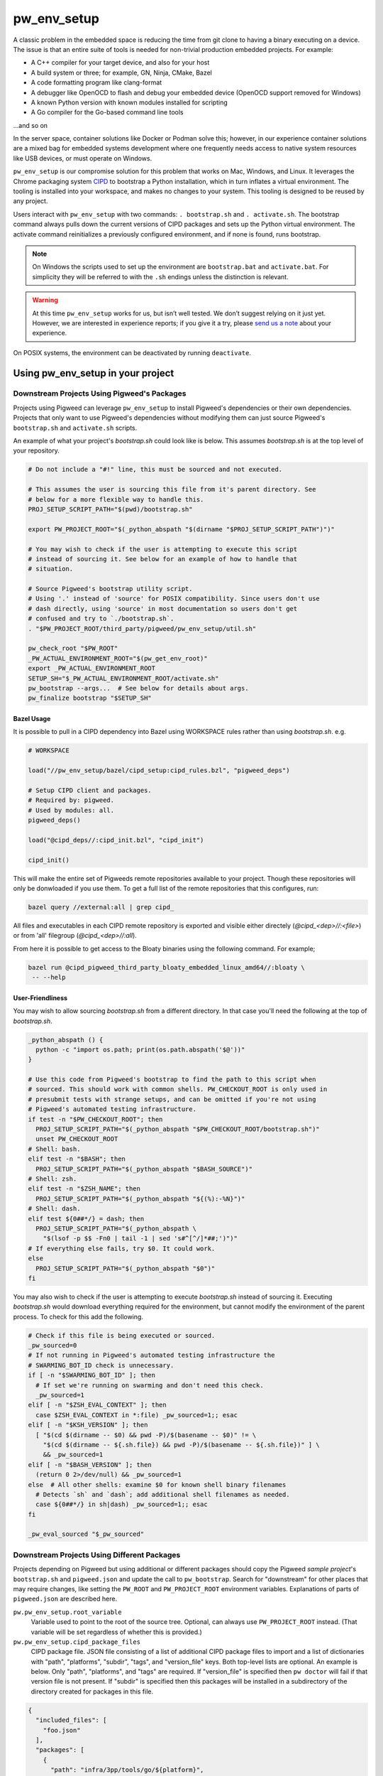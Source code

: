 .. _module-pw_env_setup:

------------
pw_env_setup
------------
A classic problem in the embedded space is reducing the time from git clone
to having a binary executing on a device. The issue is that an entire suite
of tools is needed for non-trivial production embedded projects. For example:

- A C++ compiler for your target device, and also for your host
- A build system or three; for example, GN, Ninja, CMake, Bazel
- A code formatting program like clang-format
- A debugger like OpenOCD to flash and debug your embedded device (OpenOCD
  support removed for Windows)
- A known Python version with known modules installed for scripting
- A Go compiler for the Go-based command line tools

...and so on

In the server space, container solutions like Docker or Podman solve this;
however, in our experience container solutions are a mixed bag for embedded
systems development where one frequently needs access to native system
resources like USB devices, or must operate on Windows.

``pw_env_setup`` is our compromise solution for this problem that works on Mac,
Windows, and Linux. It leverages the Chrome packaging system `CIPD`_ to
bootstrap a Python installation, which in turn inflates a virtual
environment. The tooling is installed into your workspace, and makes no
changes to your system. This tooling is designed to be reused by any
project.

.. _CIPD: https://github.com/luci/luci-go/tree/HEAD/cipd

Users interact with  ``pw_env_setup`` with two commands: ``. bootstrap.sh`` and
``. activate.sh``. The bootstrap command always pulls down the current versions
of CIPD packages and sets up the Python virtual environment. The activate
command reinitializes a previously configured environment, and if none is found,
runs bootstrap.

.. note::

   On Windows the scripts used to set up the environment are ``bootstrap.bat``
   and ``activate.bat``. For simplicity they will be referred to with the
   ``.sh`` endings unless the distinction is relevant.

.. warning::

   At this time ``pw_env_setup`` works for us, but isn’t well tested. We don’t
   suggest relying on it just yet. However, we are interested in experience
   reports; if you give it a try, please `send us a note`_ about your
   experience.

.. _send us a note: pigweed@googlegroups.com

On POSIX systems, the environment can be deactivated by running ``deactivate``.

==================================
Using pw_env_setup in your project
==================================

Downstream Projects Using Pigweed's Packages
********************************************

Projects using Pigweed can leverage ``pw_env_setup`` to install Pigweed's
dependencies or their own dependencies. Projects that only want to use Pigweed's
dependencies without modifying them can just source Pigweed's ``bootstrap.sh``
and ``activate.sh`` scripts.

An example of what your project's `bootstrap.sh` could look like is below. This
assumes `bootstrap.sh` is at the top level of your repository.

.. code-block:: bash

   # Do not include a "#!" line, this must be sourced and not executed.

   # This assumes the user is sourcing this file from it's parent directory. See
   # below for a more flexible way to handle this.
   PROJ_SETUP_SCRIPT_PATH="$(pwd)/bootstrap.sh"

   export PW_PROJECT_ROOT="$(_python_abspath "$(dirname "$PROJ_SETUP_SCRIPT_PATH")")"

   # You may wish to check if the user is attempting to execute this script
   # instead of sourcing it. See below for an example of how to handle that
   # situation.

   # Source Pigweed's bootstrap utility script.
   # Using '.' instead of 'source' for POSIX compatibility. Since users don't use
   # dash directly, using 'source' in most documentation so users don't get
   # confused and try to `./bootstrap.sh`.
   . "$PW_PROJECT_ROOT/third_party/pigweed/pw_env_setup/util.sh"

   pw_check_root "$PW_ROOT"
   _PW_ACTUAL_ENVIRONMENT_ROOT="$(pw_get_env_root)"
   export _PW_ACTUAL_ENVIRONMENT_ROOT
   SETUP_SH="$_PW_ACTUAL_ENVIRONMENT_ROOT/activate.sh"
   pw_bootstrap --args...  # See below for details about args.
   pw_finalize bootstrap "$SETUP_SH"


Bazel Usage
-----------
It is possible to pull in a CIPD dependency into Bazel using WORKSPACE rules
rather than using `bootstrap.sh`. e.g.

.. code:: python

   # WORKSPACE

   load("//pw_env_setup/bazel/cipd_setup:cipd_rules.bzl", "pigweed_deps")

   # Setup CIPD client and packages.
   # Required by: pigweed.
   # Used by modules: all.
   pigweed_deps()

   load("@cipd_deps//:cipd_init.bzl", "cipd_init")

   cipd_init()


This will make the entire set of Pigweeds remote repositories available to your
project. Though these repositories will only be donwloaded if you use them. To
get a full list of the remote repositories that this configures, run:

.. code:: sh

   bazel query //external:all | grep cipd_

All files and executables in each CIPD remote repository is exported and visible
either directely (`@cipd_<dep>//:<file>`) or from 'all' filegroup
(`@cipd_<dep>//:all`).

From here it is possible to get access to the Bloaty binaries using the
following command. For example;

.. code:: sh

   bazel run @cipd_pigweed_third_party_bloaty_embedded_linux_amd64//:bloaty \
    -- --help

User-Friendliness
-----------------

You may wish to allow sourcing `bootstrap.sh` from a different directory. In
that case you'll need the following at the top of `bootstrap.sh`.

.. code-block:: bash

   _python_abspath () {
     python -c "import os.path; print(os.path.abspath('$@'))"
   }

   # Use this code from Pigweed's bootstrap to find the path to this script when
   # sourced. This should work with common shells. PW_CHECKOUT_ROOT is only used in
   # presubmit tests with strange setups, and can be omitted if you're not using
   # Pigweed's automated testing infrastructure.
   if test -n "$PW_CHECKOUT_ROOT"; then
     PROJ_SETUP_SCRIPT_PATH="$(_python_abspath "$PW_CHECKOUT_ROOT/bootstrap.sh")"
     unset PW_CHECKOUT_ROOT
   # Shell: bash.
   elif test -n "$BASH"; then
     PROJ_SETUP_SCRIPT_PATH="$(_python_abspath "$BASH_SOURCE")"
   # Shell: zsh.
   elif test -n "$ZSH_NAME"; then
     PROJ_SETUP_SCRIPT_PATH="$(_python_abspath "${(%):-%N}")"
   # Shell: dash.
   elif test ${0##*/} = dash; then
     PROJ_SETUP_SCRIPT_PATH="$(_python_abspath \
       "$(lsof -p $$ -Fn0 | tail -1 | sed 's#^[^/]*##;')")"
   # If everything else fails, try $0. It could work.
   else
     PROJ_SETUP_SCRIPT_PATH="$(_python_abspath "$0")"
   fi

You may also wish to check if the user is attempting to execute `bootstrap.sh`
instead of sourcing it. Executing `bootstrap.sh` would download everything
required for the environment, but cannot modify the environment of the parent
process. To check for this add the following.

.. code-block:: bash

   # Check if this file is being executed or sourced.
   _pw_sourced=0
   # If not running in Pigweed's automated testing infrastructure the
   # SWARMING_BOT_ID check is unnecessary.
   if [ -n "$SWARMING_BOT_ID" ]; then
     # If set we're running on swarming and don't need this check.
     _pw_sourced=1
   elif [ -n "$ZSH_EVAL_CONTEXT" ]; then
     case $ZSH_EVAL_CONTEXT in *:file) _pw_sourced=1;; esac
   elif [ -n "$KSH_VERSION" ]; then
     [ "$(cd $(dirname -- $0) && pwd -P)/$(basename -- $0)" != \
       "$(cd $(dirname -- ${.sh.file}) && pwd -P)/$(basename -- ${.sh.file})" ] \
       && _pw_sourced=1
   elif [ -n "$BASH_VERSION" ]; then
     (return 0 2>/dev/null) && _pw_sourced=1
   else  # All other shells: examine $0 for known shell binary filenames
     # Detects `sh` and `dash`; add additional shell filenames as needed.
     case ${0##*/} in sh|dash) _pw_sourced=1;; esac
   fi

   _pw_eval_sourced "$_pw_sourced"

Downstream Projects Using Different Packages
********************************************
Projects depending on Pigweed but using additional or different packages should
copy the Pigweed `sample project`'s ``bootstrap.sh`` and ``pigweed.json`` and
update the call to ``pw_bootstrap``. Search for "downstream" for other places
that may require changes, like setting the ``PW_ROOT`` and ``PW_PROJECT_ROOT``
environment variables. Explanations of parts of ``pigweed.json`` are described
here.

.. _sample project: https://pigweed.googlesource.com/pigweed/sample_project/+/HEAD

``pw.pw_env_setup.root_variable``
  Variable used to point to the root of the source tree. Optional, can always
  use ``PW_PROJECT_ROOT`` instead. (That variable will be set regardless of
  whether this is provided.)

``pw.pw_env_setup.cipd_package_files``
  CIPD package file. JSON file consisting of a list of additional CIPD package
  files to import and a list of dictionaries with "path", "platforms", "subdir",
  "tags", and "version_file" keys. Both top-level lists are optional. An
  example is below. Only "path", "platforms", and "tags" are required. If
  "version_file" is specified then ``pw doctor`` will fail if that version file
  is not present. If "subdir" is specified then this packages will be installed
  in a subdirectory of the directory created for packages in this file.

.. code-block:: json

   {
     "included_files": [
       "foo.json"
     ],
     "packages": [
       {
         "path": "infra/3pp/tools/go/${platform}",
         "platforms": [
             "linux-amd64",
             "linux-arm64",
             "mac-amd64",
             "windows-amd64"
         ],
         "subdir": "pa/th",
         "tags": [
           "version:2@1.16.3"
         ],
         "version_file": ".versions/go.cipd_version"
       }
     ]
   }

``pw.pw_env_setup.project_actions``
  A list of plugins to load and run after CIPD setup, but prior to virtualenv
  setup, for e.g. downloading project-specific tools or artifacts needed by
  later steps. Particularly useful for downstream projects with limited CIPD
  access.

  A plugin is specified as a dictionary with two keys: "import_path" and
  "module_name"

  The specified module must provide a "run_actions" method which takes a single
  argument, "env_vars", which is a pw_env_setup.Environment instance.

  NB: This feature is not supported when using a python2.7 system python.

  Sample plugin and pigweed.json blob:

.. code-block:: python

   """Sample pw_env_setup project action plugin.

   A sample/starter project action plugin template for pw_env_setup.
   """
   def run_action(**kwargs):
       """Sample project action."""
       if "env" not in kwargs:
           raise ValueError(f"Missing required kwarg 'env', got %{kwargs}")

       kwargs["env"].prepend("PATH", "PATH_TO_NEW_TOOLS")
       raise NotImplementedError("Sample project action running!")

.. code-block:: json

   "project_actions" : [
      {
       "import_path": "pw_env_setup",
       "module_name": "sample_project_action"
      }
   ],

``pw.pw_env_setup.virtualenv.gn_args``
  Any necessary GN args to be used when installing Python packages.

``pw.pw_env_setup.virtualenv.gn_targets``
  Target for installing Python packages. Downstream projects will need to
  create targets to install their packages or only use Pigweed Python packages.

``pw.pw_env_setup.virtualenv.gn_root``
  The root directory of your GN build tree, relative to ``PW_PROJECT_ROOT``.
  This is the directory your project's ``.gn`` file is located in. If you're
  only installing Pigweed Python packages, use the location of the Pigweed
  submodule.

``pw.pw_env_setup.virtualenv.requirements``
  A list of Python Pip requirements files for installing into the Pigweed
  virtualenv. Each file will be passed as additional ``--requirement`` argument
  to a single ```pip install`` at the beginning of bootstrap's ``Python
  environment`` setup stage. See the `Requirements Files documentation`_ for
  details on what can be specified using requirements files.

``pw.pw_env_setup.virtualenv.constraints``
  A list of Python Pip constraints files. These constraints will be passed to
  every ``pip`` invocation as an additional ``--constraint`` argument during
  bootstrap.  virtualenv. See the `Constraints Files documentation`_ for details
  on formatting.

``pw.pw_env_setup.virtualenv.system_packages``
  A boolean value that can be used the give the Python virtual environment
  access to the system site packages. Defaults to ``false``.

``pw.pw_env_setup.virtualenv.pip_install_offline``
  A boolean value that adds ``--no-index`` to all ``pip install`` commands that
  are part of bootstrap. This forces pip to not reach out to the internet
  (usually `pypi.org <https://pypi.org/>`_) to download packages. Using this
  option requires setting
  ``pw.pw_env_setup.virtualenv.pip_install_find_links``. Defaults to
  ``false``.

  .. seealso::
     The Python GN guide for offline pip installation:
     :ref:`docs-python-build-installing-offline`

``pw.pw_env_setup.virtualenv.pip_install_find_links``
  List of paths to folders containing Python wheels (``*.whl``) or source tar
  files (``*.tar.gz``). Pip will check each of these directories when looking
  for potential install candidates. Each path will be passed to all ``pip
  install`` commands as ``--find-links PATH``.

  .. tip::
     Environment variables may be used in these paths. For example:

     .. code-block:: json

        "virtualenv": {
           "pip_install_find_links": [
             "${PW_PROJECT_ROOT}/pip_cache"
           ]
         }

``pw.pw_env_setup.virtualenv.pip_install_require_hashes``
  Adds ``--require-hashes`` This option enforces hash checking on Python
  package files. Defaults to ``false``.

``pw.pw_env_setup.virtualenv.pip_install_disable_cache``
  A boolean value that adds ``--no-cache-dir`` to all ``pip install`` commands
  that are part of bootstrap. This forces pip to ignore any previously cached
  Python packages. On most systems this is located in
  ``~/.cache/pip/``. Defaults to ``false``.

``pw.pw_env_setup.optional_submodules``
  By default environment setup will check that all submodules are present in
  the checkout. Any submodules in this list are excluded from that check.

``pw.pw_env_setup.required_submodules``
  If this is specified instead of ``optional_submodules`` bootstrap will only
  complain if one of the required submodules is not present. Combining this
  with ``optional_submodules`` is not supported.

``pw.pw_env_setup.pw_packages``
  A list of packages to install using :ref:`pw_package <module-pw_package>`
  after the rest of bootstrap completes.

``pw.pw_env_setup.gni_file``
  Location to write a ``.gni`` file containing paths to many things within the
  environment directory. Defaults to
  ``build_overrides/pigweed_environment.gni``.

``pw.pw_env_setup.json_file``
  Location to write a ``.json`` file containing step-by-step modifications to
  the environment, for reading by tools that don't inherit an environment from
  a sourced ``bootstrap.sh``.

``pw.pw_env_setup.rosetta``
  Whether to use Rosetta to use amd64 packages on arm64 Macs. Accepted values
  are  ``never``, ``allow``, and ``force``. For now, ``allow`` means ``force``.
  At some point in the future ``allow`` will be changed to mean ``never``.

An example of a config file is below.

.. code-block:: json

   {
     "pw": {
       "pw_env_setup": {
         "root_variable": "EXAMPLE_ROOT",
         "cipd_package_files": [
           "pigweed/pw_env_setup/py/pw_env_setup/cipd_setup/pigweed.json",
           "pigweed/pw_env_setup/py/pw_env_setup/cipd_setup/luci.json"
           "tools/myprojectname.json"
         ],
         "virtualenv": {
           "gn_root": ".",
           "gn_targets": [
             ":python.install",
           ],
           "system_packages": false
         },
         "pw_packages": [],
         "optional_submodules": [
           "optional/submodule/one",
           "optional/submodule/two"
         ],
         "gni_file": "tools/environment.gni",
         "json_file": "tools/environment.json",
         "rosetta": "allow"
       }
     }
   }

Only the packages necessary for almost all projects based on Pigweed are
included in the ``cipd_setup/pigweed.json`` file. A number of other files are
present in that directory for projects that need more than the minimum.
Internal-Google projects using LUCI should at least include ``luci.json``.

In case the CIPD packages need to be referenced from other scripts, variables
like ``PW_${BASENAME}_CIPD_INSTALL_DIR`` point to the CIPD install directories,
where ``${BASENAME}`` is ``"PIGWEED"`` for
``"pigweed/pw_env_setup/py/pw_env_setup/cipd_setup/pigweed.json"`` and
``"LUCI"`` for
``"pigweed/pw_env_setup/py/pw_env_setup/cipd_setup/luci.json"``. This example
would set the following environment variables.

- ``PW_LUCI_CIPD_INSTALL_DIR``
- ``PW_MYPROJECTNAME_CIPD_INSTALL_DIR``
- ``PW_PIGWEED_CIPD_INSTALL_DIR``

These directories are also referenced in the gni_file specified by the
environment config file as ``dir_cipd_${BASENAME}``. This allows the GN build to
reliably reference these directories without using GN ``getenv()`` calls or
hardcoding paths.

In addition, ``PW_${BASENAME}_CIPD_INSTALL_DIR`` and
``PW_${BASENAME}_CIPD_INSTALL_DIR/bin`` are both added to ``PATH`` for each
package directory.

If multiple packages install executables with the same name, the file mentioned
last topologically takes priority. For example, with the file contents below,
``d.json``'s entries will appear in ``PATH`` before ``c.json``'s, which will
appear before ``b.json``'s, which will appear before ``a.json``'s.

.. code-block:: json
   :caption: :octicon:`file;1em` pigweed.json

   {
     "pw": {
       "pw_env_setup": {
         "cipd_package_files": [
           "a.json",
           "b.json",
           "d.json"
         ]
       }
     }
   }

.. code-block:: json
   :caption: :octicon:`file;1em` a.json

   {
     "package_files": [
       // ...
     ]
   }

.. code-block:: json
   :caption: :octicon:`file;1em` b.json

   {
     "included_files": ["c.json"],
     "package_files": [
       // ...
     ]
   }

.. code-block:: json
   :caption: :octicon:`file;1em` c.json

   {
     "package_files": [
       // ...
     ]
   }

.. code-block:: json
   :caption: :octicon:`file;1em` d.json

   {
     "package_files": [
       // ...
     ]
   }

.. code-block::
   :caption: Effective File Loading Order

   pigweed.json
   a.json
   b.json
   c.json
   d.json

Pinning Python Packages
***********************
Python modules usually express dependencies as ranges, which makes it easier to
install many Python packages that might otherwise have conflicting dependencies.
However, this means version of packages can often change underneath us and
builds will not be hermetic.

To ensure versions don't change without approval, Pigweed by default pins the
versions of packages it depends on using a `pip constraints file`_. To pin the
versions of additional packages your project depends on, run
``pw python-packages list <path/to/constraints/file>`` and then add
``pw_build_PIP_CONSTRAINTS = ["//path/to/constraints/file"]`` to your project's
``.gn`` file (see `Pigweed's .gn file`_ for an example).

.. _pip constraints file: https://pip.pypa.io/en/stable/user_guide/#constraints-files
.. _default constraints: https://cs.pigweed.dev/pigweed/+/main:pw_env_setup/py/pw_env_setup/virtualenv_setup/constraint.list
.. _Pigweed's .gn file: https://cs.pigweed.dev/pigweed/+/main:.gn

To update packages, set ``pw_build_PIP_CONSTRAINTS = []``, delete the
environment, and bootstrap again. Then run the ``list`` command from above
again, and run ``pw presubmit``.

Environment Variables
*********************
Input Variables
---------------
The following environment variables affect env setup behavior. Most users will
never need to set these.

``CIPD_CACHE_DIR``
  Location of CIPD cache dir. Read by CIPD, but if unset will be defaulted to
  ``$HOME/.cipd-cache-dir``.

``PW_ACTIVATE_SKIP_CHECKS``
  If set, skip running ``pw doctor`` at end of bootstrap/activate. Intended to
  be used by automated tools but not interactively.

``PW_BANNER_FUNC``
  Command to print a banner at the beginning of bootstrap.

``PW_BOOTSTRAP_PYTHON``
  Python executable to be used, for example "python2" or "python3". Defaults to
  "python".

``PW_CIPD_SERVICE_ACCOUNT_JSON``
  Value to pass as ``-service-account-json`` to CIPD invocations. This should
  point either to a service account JSON key file, or be the magical value
  ``:gce`` to tell the tool to fetch tokens from GCE metadata server.

``PW_ENVIRONMENT_ROOT``
  Location to which packages are installed. Defaults to ``environment`` folder
  within the checkout root. This variable is cleared after environment setup is
  complete.

``PW_ENVSETUP_DISABLE_SPINNER``
  Disable the spinner during env setup. Intended to be used when the output is
  being redirected to a log.

``PW_ENVSETUP_DISABLE_SPINNER``
  Disable the console spinner that runs when waiting for env setup steps to
  complete.

``PW_ENVSETUP_NO_BANNER``
  Skip printing the banner.

``PW_ENVSETUP_QUIET``
  Disables all non-error output.

``PW_PROJECT_ROOT``
  The absolute path of the project using Pigweed's env setup. For Pigweed this
  is the same as ``PW_ROOT``. This should be set by the project's bootstrap
  script.

``PW_ROOT``
  The absolute path to the Pigweed repository within ``PW_PROJECT_ROOT``. This
  should be set by the project's bootstrap script.

Output Variables
----------------
The following environment variables are set by env setup.

``PATH``
  System executable search path. Many of the environment variables below are
  also added to this variable.

``_PW_ACTUAL_ENVIRONMENT_ROOT``
  Location the environment was installed into. Separate from
  ``PW_ENVIRONMENT_ROOT`` because setting that implicitly and switching to
  another project directory causes unexpected behavior.

``PW_CIPD_INSTALL_DIR``
  Top-level CIPD install directory. This is where the ``cipd`` executable is.

``PW_*_CIPD_INSTALL_DIR``
  Each CIPD package file is installed into its own directory. This allows other
  tools to determine what those directories are. The ``*`` is replaced with an
  all-caps version of the basename of the package file, without the extension.
  (E.g., "path/foo.json" becomes ``PW_FOO_CIPD_INSTALL_DIR``.)

``PW_PACKAGE_ROOT``
  Location that packages installed by ``pw package`` will be installed to.

``VIRTUAL_ENV``
  Path to Pigweed's virtualenv.

Non-Shell Environments
**********************
If using this outside of bash—for example directly from an IDE or CI
system—users can process the ``actions.json`` file that's generated in the
location specified by the environment config. It lists variables to set, clear,
and modify. An example ``actions.json`` is shown below. The "append" and
"prepend" actions are listed in the order they should be applied, so the
``<pigweed-root>/out/host/host_tools`` entry should be at the beginning of
``PATH`` and not in the middle somewhere.

.. code-block:: json

   {
       "modify": {
           "PATH": {
               "append": [],
               "prepend": [
                   "<pigweed-root>/environment/cipd",
                   "<pigweed-root>/environment/cipd/pigweed",
                   "<pigweed-root>/environment/cipd/pigweed/bin",
                   "<pigweed-root>/environment/cipd/luci",
                   "<pigweed-root>/environment/cipd/luci/bin",
                   "<pigweed-root>/environment/pigweed-venv/bin",
                   "<pigweed-root>/out/host/host_tools"
               ],
               "remove": []
           }
       },
       "set": {
           "PW_PROJECT_ROOT": "<pigweed-root>",
           "PW_ROOT": "<pigweed-root>",
           "_PW_ACTUAL_ENVIRONMENT_ROOT": "<pigweed-root>/environment",
           "PW_CIPD_INSTALL_DIR": "<pigweed-root>/environment/cipd",
           "CIPD_CACHE_DIR": "<home>/.cipd-cache-dir",
           "PW_PIGWEED_CIPD_INSTALL_DIR": "<pigweed-root>/environment/cipd/pigweed",
           "PW_LUCI_CIPD_INSTALL_DIR": "<pigweed-root>/environment/cipd/luci",
           "VIRTUAL_ENV": "<pigweed-root>/environment/pigweed-venv",
           "PYTHONHOME": null,
           "__PYVENV_LAUNCHER__": null
       }
   }

Many of these variables are directly exposed to the GN build as well, through
the GNI file specified in the environment config file.

.. code-block::

   declare_args() {
     pw_env_setup_CIPD_LUCI = "<environment-root>/cipd/packages/luci"
     pw_env_setup_CIPD_PIGWEED = "<environment-root>/cipd/packages/pigweed"
     pw_env_setup_PACKAGE_ROOT = "<environment-root>/packages"
     pw_env_setup_VIRTUAL_ENV = "<environment-root>/pigweed-venv"
   }

It's straightforward to use these variables.

.. code-block:: cpp

   import("//build_overrides/pigweed_environment.gni")

   deps = [ "$pw_env_setup_CIPD_PIGWEED/..." ]

Implementation
**************
The environment is set up by installing CIPD and Python packages in
``PW_ENVIRONMENT_ROOT`` or ``<checkout>/environment``, and saving modifications
to environment variables in setup scripts in those directories. To support
multiple operating systems this is done in an operating system-agnostic manner
and then written into operating system-specific files to be sourced now and in
the future when running ``activate.sh`` instead of ``bootstrap.sh``. In the
future these could be extended to C shell and PowerShell. A logical mapping of
high-level commands to system-specific initialization files is shown below.

.. grid:: 1
   :padding: 0

   .. grid-item-card::
      :columns: 12
      :class-header: font-monospace

      SET $PW_ROOT /home/$USER/pigweed
      ^^^

      .. grid:: 2
         :margin: 0
         :padding: 0

         .. grid-item:: **Windows**

         .. grid-item:: **Linux & Mac (sh-compatible shells)**

      .. grid:: 2
         :margin: 0
         :padding: 0

         .. grid-item::

            .. code-block:: dosbatch

               set PW_ROOT /home/%USER%/pigweed

         .. grid-item::

            .. code-block:: shell

               PW_ROOT="/home/$USER/pigweed"
               export PW_ROOT

.. grid:: 1
   :padding: 0

   .. grid-item-card::
      :columns: 12
      :class-header: font-monospace

      PREPEND $PATH $PW_ROOT/.env/bin
      ^^^
      .. grid:: 2
         :margin: 0
         :padding: 0

         .. grid-item:: **Windows**

         .. grid-item:: **Linux & Mac (sh-compatible shells)**

      .. grid:: 2
         :margin: 0
         :padding: 0

         .. grid-item::

            .. code-block:: dosbatch

               set PATH=%PW_ROOT%/.env/bin;%PATH%

         .. grid-item::

            .. code-block:: shell

               PATH="$(\
                 echo "$PATH" | \
                 sed "s|:$PW_ROOT/.env/bin:|:|g;" | \
                 sed "s|^$PW_ROOT/.env/bin:||g;" | \
                 sed "s|:$PW_ROOT/.env/bin$||g;")"
               PATH="$PW_ROOT/.env/bin;$PATH"
               export PATH

.. grid:: 1
   :padding: 0

   .. grid-item-card::
      :columns: 12
      :class-header: font-monospace

      ECHO "Setup Complete!"
      ^^^

      .. grid:: 2
         :margin: 0
         :padding: 0

         .. grid-item:: **Windows**

         .. grid-item:: **Linux & Mac (sh-compatible shells)**


      .. grid:: 2
         :margin: 0
         :padding: 0

         .. grid-item::

            .. code-block:: dosbatch

               echo Setup Complete!

         .. grid-item::

            .. code-block:: shell

               echo "Setup Complete!"


.. _Requirements Files documentation: https://pip.pypa.io/en/stable/user_guide/#requirements-files
.. _Constraints Files documentation: https://pip.pypa.io/en/stable/user_guide/#constraints-files
